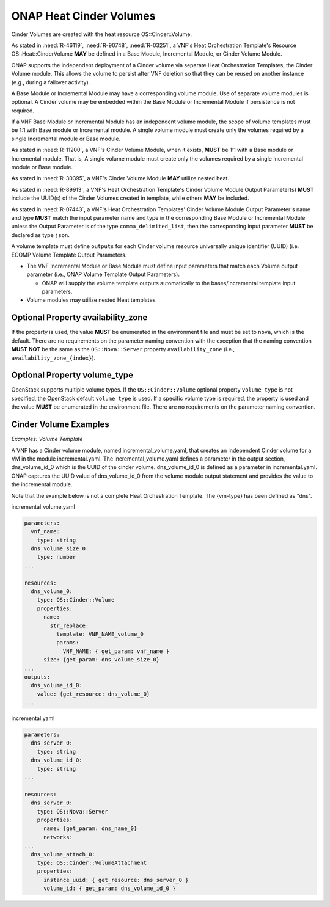 .. Licensed under a Creative Commons Attribution 4.0 International License.
.. http://creativecommons.org/licenses/by/4.0
.. Copyright 2017 AT&T Intellectual Property.  All rights reserved.

.. _ONAP Heat Cinder Volumes:

ONAP Heat Cinder Volumes
----------------------------

Cinder Volumes are created with the heat resource OS::Cinder::Volume.

As stated in :need:`R-46119`, :need:`R-90748`, :need:`R-03251`, a
VNF's Heat Orchestration Template's Resource OS::Heat::CinderVolume
**MAY** be defined in a Base Module, Incremental Module, or Cinder
Volume Module.

ONAP supports the independent deployment of a Cinder volume via separate
Heat Orchestration Templates, the Cinder Volume module. This allows the
volume to persist after VNF deletion so that they can be reused on
another instance (e.g., during a failover activity).

A Base Module or Incremental Module may have a corresponding volume
module. Use of separate volume modules is optional. A Cinder volume may
be embedded within the Base Module or Incremental Module if persistence
is not required.

If a VNF Base Module or Incremental Module has an independent volume
module, the scope of volume templates must be 1:1 with Base module or
Incremental module. A single volume module must create only the volumes
required by a single Incremental module or Base module.

As stated in :need:`R-11200`, a VNF's Cinder Volume Module, when it exists,
**MUST** be 1:1 with a Base module or Incremental module.  That is,
A single volume module must create only the volumes required by a
single Incremental module or Base module.

As stated in :need:`R-30395`, a VNF's Cinder Volume Module **MAY** utilize
nested heat.

As stated in :need:`R-89913`, a VNF's Heat Orchestration Template's Cinder
Volume Module Output Parameter(s) **MUST** include the
UUID(s) of the Cinder Volumes created in template,
while others **MAY** be included.

As stated in :need:`R-07443`, a VNF's Heat Orchestration Templates' Cinder
Volume Module Output Parameter's name and type **MUST** match the input
parameter name and type in the corresponding Base Module or Incremental
Module unless the Output Parameter is of the type ``comma_delimited_list``,
then the corresponding input parameter **MUST** be declared as type ``json``.

A volume template must define ``outputs`` for each Cinder volume resource
universally unique identifier (UUID) (i.e. ECOMP Volume Template Output
Parameters.

-  The VNF Incremental Module or Base Module must define input
   parameters that match each Volume output parameter (i.e., ONAP Volume
   Template Output Parameters).

   -  ONAP will supply the volume template outputs automatically to the
      bases/incremental template input parameters.

-  Volume modules may utilize nested Heat templates.

.. req::
    :id: R-270358
    :target: VNF
    :keyword: MUST
    :validation_mode: static
    :introduced: casablanca

    A VNF's Heat Orchestration Template's Cinder Volume Template **MUST**
    contain either

    * An ``OS::Cinder::Volume`` resource
    * An ``OS::Heat::ResourceGroup`` resource that references a Nested YAML
      file that contains an ``OS::Cinder::Volume`` resource
    * A resource that defines the property ``type`` as a Nested YAML file
      (i.e., static nesting) and the Nested YAML contains
      an ``OS::Cinder::Volume`` resource

Optional Property availability_zone
^^^^^^^^^^^^^^^^^^^^^^^^^^^^^^^^^^^^^

.. req::
    :id: R-25190
    :target: VNF
    :keyword: SHOULD NOT
    :updated: casablanca

    A VNF's Heat Orchestration Template's Resource ``OS::Cinder::Volume``
    **SHOULD NOT** declare the property ``availability_zone``.

If the property is used, the value **MUST**
be enumerated in the environment file and must be set to ``nova``, which
is the default. There are no requirements on the parameter naming
convention with the exception that the naming convention **MUST NOT** be the
same as the ``OS::Nova::Server`` property ``availability_zone`` (i.e.,
``availability_zone_{index}``).

Optional Property volume_type
^^^^^^^^^^^^^^^^^^^^^^^^^^^^^^^^^^^^^

OpenStack supports multiple volume types. If the ``OS::Cinder::Volume``
optional property ``volume_type`` is not specified, the OpenStack default
``volume type`` is used. If a specific volume type is required, the property
is used and the value **MUST** be enumerated in the environment file. There
are no requirements on the parameter naming convention.

Cinder Volume Examples
^^^^^^^^^^^^^^^^^^^^^^^^^^^^^^^^^^^^^

*Examples: Volume Template*

A VNF has a Cinder volume module, named incremental_volume.yaml,
that creates an independent Cinder volume for a VM in the module
incremental.yaml. The incremental_volume.yaml defines a parameter in
the output section, dns_volume_id_0 which is the UUID of the cinder volume.
dns_volume_id_0 is defined as a parameter in incremental.yaml.
ONAP captures the UUID value of dns_volume_id_0 from the volume module
output statement and provides the value to the incremental module.

Note that the example below is not a complete Heat Orchestration
Template. The {vm-type} has been defined as "dns".

incremental_volume.yaml

.. code-block:: yaml

  parameters:
    vnf_name:
      type: string
    dns_volume_size_0:
      type: number
  ...

  resources:
    dns_volume_0:
      type: OS::Cinder::Volume
      properties:
        name:
          str_replace:
            template: VNF_NAME_volume_0
            params:
              VNF_NAME: { get_param: vnf_name }
        size: {get_param: dns_volume_size_0}
  ...
  outputs:
    dns_volume_id_0:
      value: {get_resource: dns_volume_0}
  ...

incremental.yaml

.. code-block:: yaml

  parameters:
    dns_server_0:
      type: string
    dns_volume_id_0:
      type: string
  ...

  resources:
    dns_server_0:
      type: OS::Nova::Server
      properties:
        name: {get_param: dns_name_0}
        networks:
  ...
    dns_volume_attach_0:
      type: OS::Cinder::VolumeAttachment
      properties:
        instance_uuid: { get_resource: dns_server_0 }
        volume_id: { get_param: dns_volume_id_0 }
